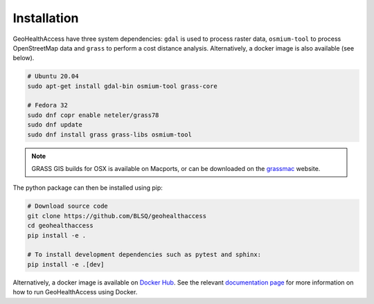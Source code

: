 ************
Installation
************

GeoHealthAccess have three system dependencies: ``gdal`` is used to
process raster data, ``osmium-tool`` to process OpenStreetMap data and
``grass`` to perform a cost distance analysis. Alternatively, a docker
image is also available (see below).

.. code:: sh

    # Ubuntu 20.04
    sudo apt-get install gdal-bin osmium-tool grass-core

    # Fedora 32
    sudo dnf copr enable neteler/grass78
    sudo dnf update
    sudo dnf install grass grass-libs osmium-tool

.. note:: GRASS GIS builds for OSX is available on Macports, or can be downloaded on the
    `grassmac <http://grassmac.wikidot.com/downloads>`_ website.

The python package can then be installed using pip:

.. code:: sh

   # Download source code
   git clone https://github.com/BLSQ/geohealthaccess
   cd geohealthaccess
   pip install -e .

   # To install development dependencies such as pytest and sphinx:
   pip install -e .[dev]

Alternatively, a docker image is available on `Docker Hub
<https://hub.docker.com/r/yannforget/geohealthaccess>`_. See the relevant
`documentation page <docker.html>`_ for more information on how to run
GeoHealthAccess using Docker.
